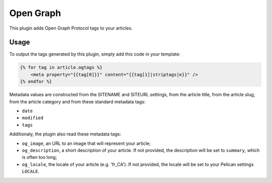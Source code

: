 ============
 Open Graph
============

This plugin adds Open Graph Protocol tags to your articles.


Usage
=====

To output the tags generated by this plugin, simply add this code in
your template:

.. code-block:: jinja2

    {% for tag in article.ogtags %}
        <meta property="{{tag[0]}}" content="{{tag[1]|striptags|e}}" />
    {% endfor %}

Metadata values are constructed from the SITENAME and SITEURL
settings, from the article title, from the article slug, from the
article category and from these standard metadata tags:

- ``date``
- ``modified``
- ``tags``

Additionaly, the plugin also read these metadata tags:

- ``og_image``, an URL to an image that will represent your article;
- ``og_description``, a short description of your article. If not
  provided, the description will be set to ``summary``, which is often
  too long;
- ``og_locale``, the locale of your article (e.g. 'fr_CA'). If not provided,
  the locale will be set to your Pelican settings ``LOCALE``.
